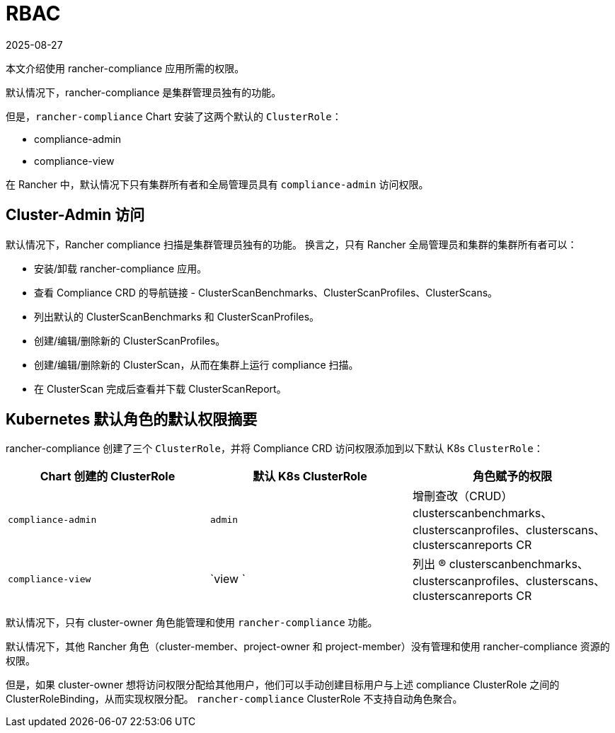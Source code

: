 = RBAC
:page-languages: [en, zh]
:revdate: 2025-08-27
:page-revdate: {revdate}

本文介绍使用 rancher-compliance 应用所需的权限。

默认情况下，rancher-compliance 是集群管理员独有的功能。

但是，`rancher-compliance` Chart 安装了这两个默认的 `ClusterRole`：

* compliance-admin
* compliance-view

在 Rancher 中，默认情况下只有集群所有者和全局管理员具有 `compliance-admin` 访问权限。

== Cluster-Admin 访问

默认情况下，Rancher compliance 扫描是集群管理员独有的功能。
换言之，只有 Rancher 全局管理员和集群的集群所有者可以：

* 安装/卸载 rancher-compliance 应用。
* 查看 Compliance CRD 的导航链接 - ClusterScanBenchmarks、ClusterScanProfiles、ClusterScans。
* 列出默认的 ClusterScanBenchmarks 和 ClusterScanProfiles。
* 创建/编辑/删除新的 ClusterScanProfiles。
* 创建/编辑/删除新的 ClusterScan，从而在集群上运行 compliance 扫描。
* 在 ClusterScan 完成后查看并下载 ClusterScanReport。

== Kubernetes 默认角色的默认权限摘要

rancher-compliance 创建了三个 `ClusterRole`，并将 Compliance CRD 访问权限添加到以下默认 K8s `ClusterRole`：

|===
| Chart 创建的 ClusterRole | 默认 K8s ClusterRole | 角色赋予的权限

| `compliance-admin`
| `admin`
| 增刪查改（CRUD）clusterscanbenchmarks、clusterscanprofiles、clusterscans、clusterscanreports CR

| `compliance-view`
| `view `
| 列出 (R) clusterscanbenchmarks、clusterscanprofiles、clusterscans、clusterscanreports CR
|===

默认情况下，只有 cluster-owner 角色能管理和使用 `rancher-compliance` 功能。

默认情况下，其他 Rancher 角色（cluster-member、project-owner 和 project-member）没有管理和使用 rancher-compliance 资源的权限。

但是，如果 cluster-owner 想将访问权限分配给其他用户，他们可以手动创建目标用户与上述 compliance ClusterRole 之间的 ClusterRoleBinding，从而实现权限分配。
`rancher-compliance` ClusterRole 不支持自动角色聚合。

